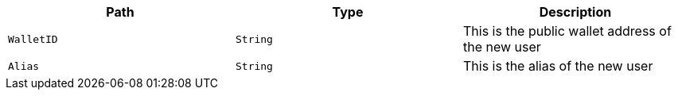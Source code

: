 |===
|Path|Type|Description

|`+WalletID+`
|`+String+`
|This is the public wallet address of the new user

|`+Alias+`
|`+String+`
|This is the alias of the new user

|===